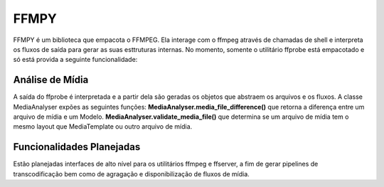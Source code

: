 =====
FFMPY
=====

FFMPY é um biblioteca que empacota o FFMPEG.
Ela interage com o ffmpeg através de chamadas de shell e interpreta os fluxos de saída para gerar as suas esttruturas internas.
No momento, somente o utilitário ffprobe está empacotado e só está provida a seguinte funcionalidade:

Análise de Mídia
----------------

A saída do ffprobe é interpretada e a partir dela são geradas os objetos que abstraem os arquivos e os fluxos.
A classe MediaAnalyser expões as seguintes funções:
**MediaAnalyser.media_file_difference()** que retorna a diferença entre um arquivo de mídia e um Modelo.
**MediaAnalyser.validate_media_file()** que determina se um arquivo de mídia tem o mesmo layout que MediaTemplate ou outro arquivo de mídia.

Funcionalidades Planejadas
--------------------------

Estão planejadas interfaces de alto nível para os utilitários ffmpeg e ffserver, a fim de gerar pipelines de transcodificação bem como de agragação e disponibilização de fluxos de mídia.